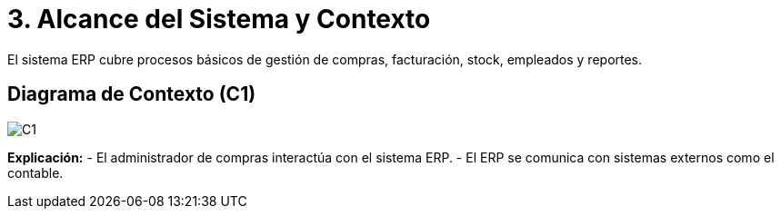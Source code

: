 ifndef::imagesdir[:imagesdir: ../docs/images]

# 3. Alcance del Sistema y Contexto

El sistema ERP cubre procesos básicos de gestión de compras, facturación, stock, empleados y reportes.  

## Diagrama de Contexto (C1)


image::C1.jpg[]

**Explicación:**  
- El administrador de compras interactúa con el sistema ERP.  
- El ERP se comunica con sistemas externos como el contable.  
